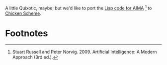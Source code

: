 A little Quixotic, maybe; but we'd like to port the [[http://aima.cs.berkeley.edu/lisp/doc/overview.html][Lisp code for
AIMA]] [fn:1] to [[http://www.call-cc.org/][Chicken Scheme]].
* Footnotes

[fn:1] Stuart Russell and Peter Norvig. 2009. Artificial Intelligence:
  A Modern Approach (3rd ed.).
